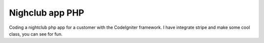 ###################
Nighclub app PHP
###################

Coding a nightclub php app for a customer with the CodeIgniter framework.
I have integrate stripe and make some cool class, you can see for fun.
